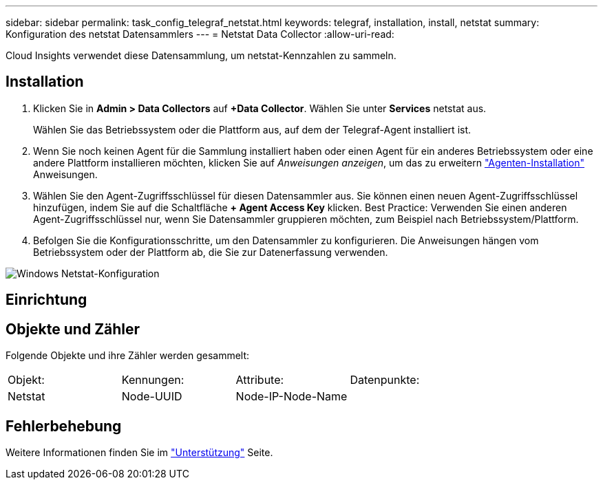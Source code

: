 ---
sidebar: sidebar 
permalink: task_config_telegraf_netstat.html 
keywords: telegraf, installation, install, netstat 
summary: Konfiguration des netstat Datensammlers 
---
= Netstat Data Collector
:allow-uri-read: 


[role="lead"]
Cloud Insights verwendet diese Datensammlung, um netstat-Kennzahlen zu sammeln.



== Installation

. Klicken Sie in *Admin > Data Collectors* auf *+Data Collector*. Wählen Sie unter *Services* netstat aus.
+
Wählen Sie das Betriebssystem oder die Plattform aus, auf dem der Telegraf-Agent installiert ist.

. Wenn Sie noch keinen Agent für die Sammlung installiert haben oder einen Agent für ein anderes Betriebssystem oder eine andere Plattform installieren möchten, klicken Sie auf _Anweisungen anzeigen_, um das zu erweitern link:task_config_telegraf_agent.html["Agenten-Installation"] Anweisungen.
. Wählen Sie den Agent-Zugriffsschlüssel für diesen Datensammler aus. Sie können einen neuen Agent-Zugriffsschlüssel hinzufügen, indem Sie auf die Schaltfläche *+ Agent Access Key* klicken. Best Practice: Verwenden Sie einen anderen Agent-Zugriffsschlüssel nur, wenn Sie Datensammler gruppieren möchten, zum Beispiel nach Betriebssystem/Plattform.
. Befolgen Sie die Konfigurationsschritte, um den Datensammler zu konfigurieren. Die Anweisungen hängen vom Betriebssystem oder der Plattform ab, die Sie zur Datenerfassung verwenden.


image:NetstatDCConfigWindows.png["Windows Netstat-Konfiguration"]



== Einrichtung



== Objekte und Zähler

Folgende Objekte und ihre Zähler werden gesammelt:

[cols="<.<,<.<,<.<,<.<"]
|===


| Objekt: | Kennungen: | Attribute: | Datenpunkte: 


| Netstat | Node-UUID | Node-IP-Node-Name |  
|===


== Fehlerbehebung

Weitere Informationen finden Sie im link:concept_requesting_support.html["Unterstützung"] Seite.
